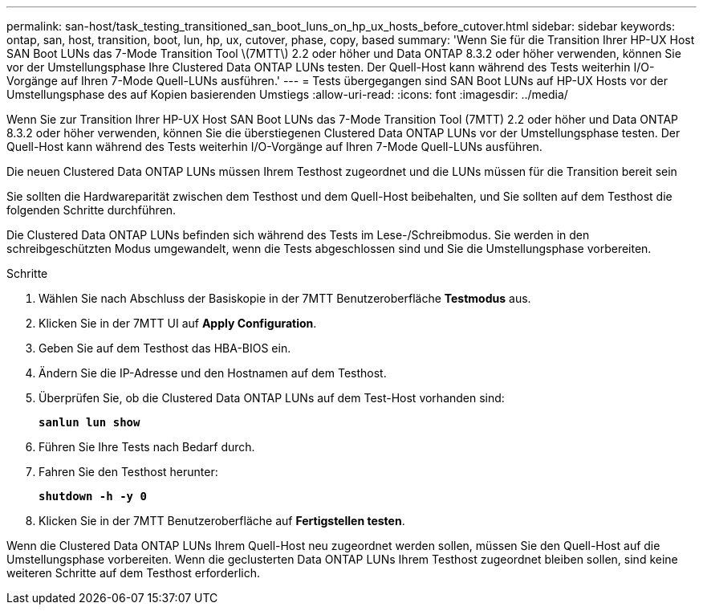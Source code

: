 ---
permalink: san-host/task_testing_transitioned_san_boot_luns_on_hp_ux_hosts_before_cutover.html 
sidebar: sidebar 
keywords: ontap, san, host, transition, boot, lun, hp, ux, cutover, phase, copy, based 
summary: 'Wenn Sie für die Transition Ihrer HP-UX Host SAN Boot LUNs das 7-Mode Transition Tool \(7MTT\) 2.2 oder höher und Data ONTAP 8.3.2 oder höher verwenden, können Sie vor der Umstellungsphase Ihre Clustered Data ONTAP LUNs testen. Der Quell-Host kann während des Tests weiterhin I/O-Vorgänge auf Ihren 7-Mode Quell-LUNs ausführen.' 
---
= Tests übergegangen sind SAN Boot LUNs auf HP-UX Hosts vor der Umstellungsphase des auf Kopien basierenden Umstiegs
:allow-uri-read: 
:icons: font
:imagesdir: ../media/


[role="lead"]
Wenn Sie zur Transition Ihrer HP-UX Host SAN Boot LUNs das 7-Mode Transition Tool (7MTT) 2.2 oder höher und Data ONTAP 8.3.2 oder höher verwenden, können Sie die überstiegenen Clustered Data ONTAP LUNs vor der Umstellungsphase testen. Der Quell-Host kann während des Tests weiterhin I/O-Vorgänge auf Ihren 7-Mode Quell-LUNs ausführen.

Die neuen Clustered Data ONTAP LUNs müssen Ihrem Testhost zugeordnet und die LUNs müssen für die Transition bereit sein

Sie sollten die Hardwareparität zwischen dem Testhost und dem Quell-Host beibehalten, und Sie sollten auf dem Testhost die folgenden Schritte durchführen.

Die Clustered Data ONTAP LUNs befinden sich während des Tests im Lese-/Schreibmodus. Sie werden in den schreibgeschützten Modus umgewandelt, wenn die Tests abgeschlossen sind und Sie die Umstellungsphase vorbereiten.

.Schritte
. Wählen Sie nach Abschluss der Basiskopie in der 7MTT Benutzeroberfläche *Testmodus* aus.
. Klicken Sie in der 7MTT UI auf *Apply Configuration*.
. Geben Sie auf dem Testhost das HBA-BIOS ein.
. Ändern Sie die IP-Adresse und den Hostnamen auf dem Testhost.
. Überprüfen Sie, ob die Clustered Data ONTAP LUNs auf dem Test-Host vorhanden sind:
+
`*sanlun lun show*`

. Führen Sie Ihre Tests nach Bedarf durch.
. Fahren Sie den Testhost herunter:
+
`*shutdown -h -y 0*`

. Klicken Sie in der 7MTT Benutzeroberfläche auf *Fertigstellen testen*.


Wenn die Clustered Data ONTAP LUNs Ihrem Quell-Host neu zugeordnet werden sollen, müssen Sie den Quell-Host auf die Umstellungsphase vorbereiten. Wenn die geclusterten Data ONTAP LUNs Ihrem Testhost zugeordnet bleiben sollen, sind keine weiteren Schritte auf dem Testhost erforderlich.

